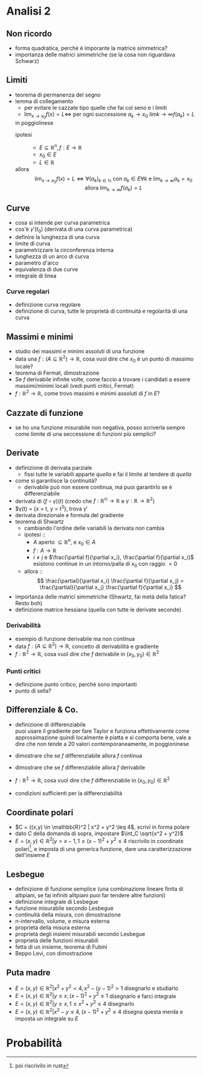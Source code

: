* Analisi 2
** Non ricordo
 - forma quadratica, perché è imporante la matrice simmetrica?
 - importanza delle matrici simmetriche (se la cosa non riguardava Schwarz)

** Limiti
 - teorema di permanenza del segno
 - lemma di collegamento
   - per evitare le cazzate tipo quelle che fai col seno e i limiti
   - $\lim_{x \to x_0} f(x) = L \iff$ per ogni
     successione $a_k \to x_0$ $lim{k \to \infty} f(a_k) = L$
   in poggiolinese
   - ipotesi ::
     - $E \subseteq \mathbb{R}^n, f : E \to \mathbb{R}$
     - $x_0 \in E$
     - $L \in \mathbb{R}$
   - allora ::
     \[
     \lim_{x \to x_0} f(x) = L \iff
     \forall (a_k)_{k \in \mathbb{N}}
     \text{ con } a_k \in E \forall k \text{ e }
     \lim_{k \to \infty} a_k = x_0 \text{ allora }
     \lim_{k \to \infty} f(a_k) = L
     \]

** Curve   
 - cosa si intende per curva parametrica
 - cos'è $\gamma'(t_0)$ (derivata di una curva parametrica)
 - definire la lunghezza di una curva
 - limite di curva
 - parametrizzare la circonferenza interna
 - lunghezza di un arco di curva
 - parametro d'arco
 - equivalenza di due curve
 - integrale di linea

*** Curve regolari   
 - definizione curva regolare
 - definizione di curva, tutte le proprietà di continuità e regolarità di una curva

** Massimi e minimi   
 - studio dei massimi e minimi assoluti di una funzione
 - data una $f : (A \subseteq \mathbb{R}^2) \to \mathbb{R}$, cosa vuol dire che $x_0$ è un
   punto di massimo locale?
 - teorema di Fermat, dimostrazione
 - Se $f$ derivabile infinite volte, come faccio a trovare i candidati a essere
   massimi/minimi locali (vedi punti critici, Fermat)
 - $f : \mathbb{R}^2 \to \mathbb{R}$, come trovo massimi e minimi assoluti di $f$ in $E$?

** Cazzate di funzione   
 - se ho una funzione misurabile non negativa, posso scriverla sempre come liimite di una
   seccessione di funzioni più semplici?

** Derivate
 - definizione di derivata parziale
   - fissi tutte le variabili apparte /quella/ e fai il limite al tendere di /quella/
 - come si garantisce la continuità?
   - derivabile può non essere continua, ma puoi garantirlo se è differenziabile
 - derivata di $(f \circ \gamma) (t)$ (credo che
   $f : \mathbb{R^n} \to \mathbb{R}$ e
   $\gamma : \mathbb{R} \to \mathbb{R}^2$)
 - $\gamma(t) = {x = t, y = t^3}, trova $\gamma '$
 - derivata direzionale e formula del gradiente
 - teorema di Shwartz
   - cambiando l'ordine delle variabili la derivata non cambia
   - ipotesi ::
     - $A$ aperto $\subseteq \mathbb{R}^n$, e $x_0 \in A$
     - $f : A \to \mathbb{R}$
     - $i \neq j$ e
       $\frac{\partial f}{\partial x_i}, \frac{\partial f}{\partial x_i}$
       esistono continue in un intorno/palla di $x_0$ con raggio $> 0$
   - allora ::
      \[
     \frac{\partial}{\partial x_i} \frac{\partial f}{\partial x_j} =
     \frac{\partial}{\partial x_j} \frac{\partial f}{\partial x_i}
     \]
 - importanza delle matrici simmetriche (Shwartz, fai metà della fatica? Resto boh)
 - definizione matrice hessiana
   (quella con tutte le derivate seconde)

*** Derivabilità   
 - esempio di funzione derivabile ma non continua
 - data $f : (A \subseteq \mathbb{R}^2) \to \mathbb{R}$, concetto di derivabilità e gradiente
 - $f : \mathbb{R}^2 \to \mathbb{R}$, cosa vuol dire che $f$ derivabile in
   $(x_0, y_0) \in \mathbb{R}^2$
   
*** Punti critici
 - definizione punto critico, perchè sono importanti
 - punto di sella?

** Differenziale & Co.
 - definizione di differenziabile \\
   puoi usare il gradiente per fare Taylor e funziona effettivamente come approssimazione
   quindi localmente è piatta e si comporta bene, vale a dire che non tende a 20 valori
   contemporaneamente, in poggioninese
   

 - dimostrare che se $f$ differenziabile allora $f$ continua
 - dimostrare che se $f$ differenziabile allora $f$ derivabile
 - $f : \mathbb{R}^2 \to \mathbb{R}$, cosa vuol dire che $f$ differenziabile in
   $(x_0, y_0) \in \mathbb{R}^2$
 - condizioni sufficienti per la differenziabilità

** Coordinate polari
 - $C = {(x,y) \in \mathbb{R}^2 | x^2 + y^2 \leq 4$, scrivi in forma polare
 - dato $C$ della domanda di sopra, impostare $\int_C \sqrt{x^2 + y^2}$
 - $E = {(x,y) \in \mathbb{R}^2 | y > x - 1, 1 \leq {(x-1)}^2 + y^2 \leq 4}$
   riscrivilo in coordinate polari[fn::poi riscrivilo in rust], e imposta di una generica
   funzione, dare una caratterizzazione dell'insieme $E$

** Lesbegue
 - definizione di funzione semplice
   (una combinazione lineare finita di altipiani, se fai infiniti alitpiani puoi far
   tendere altre funzioni)
 - definizione integrale di Lesbegue
 - funzione misurabile secondo Lesbegue
 - continuità della misura, con dimostrazione
 - n-intervallo, volume, e misura esterna
 - proprietà della misura esterna
 - proprietà degli insiemi misurabili secondo Lesbegue
 - proprietà delle funzioni misurabili
 - fetta di un insieme, teorema di Fubini
 - Beppo Levi, con dimostrazione

** Puta madre
 - $E = {(x,y) \in \mathbb{R}^2 | x^2 + y^2 < 4, x^2 - {(y-1)}^2 > 1}$
   disegnarlo e studiarlo
 - $E = {(x,y) \in \mathbb{R}^2 | y \leq x, {(x-1)}^2 + y^2 \leq 1 }$
   disegnarlo e farci integrale
 - $E = {(x,y) \in \mathbb{R}^2 | y \geq x, 1 \leq x^2 + y^2 \leq 4}$
   disegnarlo
 - $E = {(x,y) \in \mathbb{R}^2 | x^2 - y \leq 4, {(x-1)}^2 + y^2 \leq 4}$
   disegna questa merda e imposta un integrale su $E$

* Probabilità 


